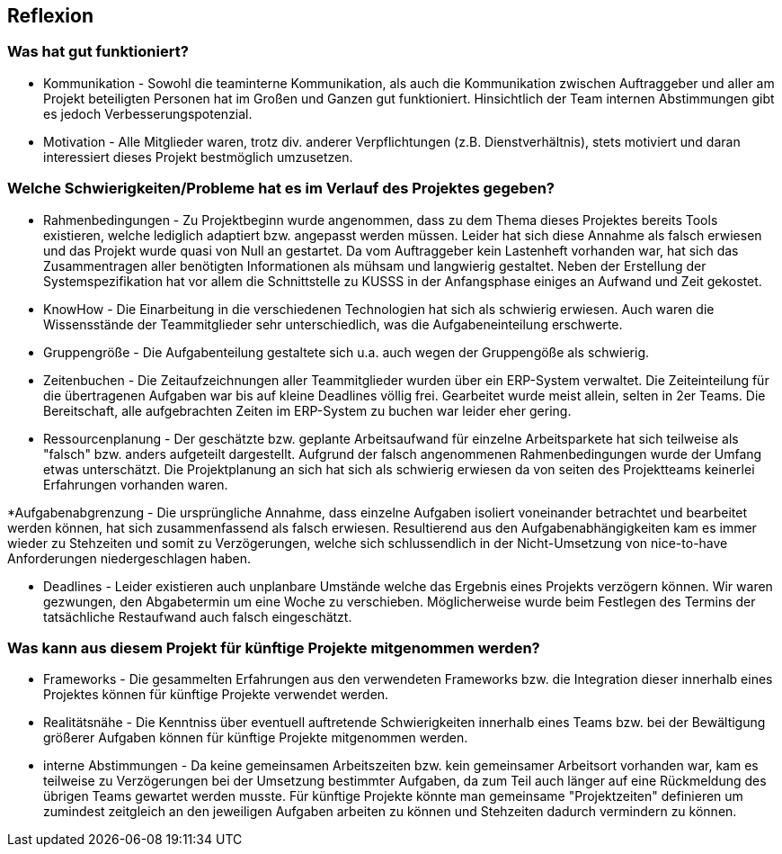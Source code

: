 == Reflexion ==

=== Was hat gut funktioniert? ===

* Kommunikation - Sowohl die teaminterne Kommunikation, als auch die Kommunikation zwischen Auftraggeber und aller am
Projekt beteiligten Personen hat im Großen und Ganzen gut funktioniert. Hinsichtlich der Team internen Abstimmungen gibt
es jedoch Verbesserungspotenzial.

* Motivation - Alle Mitglieder waren, trotz div. anderer Verpflichtungen (z.B. Dienstverhältnis), stets motiviert und
daran interessiert dieses Projekt bestmöglich umzusetzen.

=== Welche Schwierigkeiten/Probleme hat es im Verlauf des Projektes gegeben? ===

* Rahmenbedingungen - Zu Projektbeginn wurde angenommen, dass zu dem Thema dieses Projektes bereits Tools existieren, welche
lediglich adaptiert bzw. angepasst werden müssen. Leider hat sich diese Annahme als falsch erwiesen und das Projekt
wurde quasi von Null an gestartet. Da vom Auftraggeber kein Lastenheft vorhanden war, hat sich das Zusammentragen aller
benötigten Informationen als mühsam und langwierig gestaltet. Neben der Erstellung der Systemspezifikation hat vor allem
die Schnittstelle zu KUSSS in der Anfangsphase einiges an Aufwand und Zeit gekostet.

* KnowHow - Die Einarbeitung in die verschiedenen Technologien hat sich als schwierig erwiesen. Auch waren die
Wissensstände der Teammitglieder sehr unterschiedlich, was die Aufgabeneinteilung erschwerte.

* Gruppengröße - Die Aufgabenteilung gestaltete sich u.a. auch wegen der Gruppengöße als schwierig.

* Zeitenbuchen - Die Zeitaufzeichnungen aller Teammitglieder wurden über ein ERP-System verwaltet. Die Zeiteinteilung
für die übertragenen Aufgaben war bis auf kleine Deadlines völlig frei. Gearbeitet wurde meist allein, selten in
2er Teams. Die Bereitschaft, alle aufgebrachten Zeiten im ERP-System zu buchen war leider eher gering.

* Ressourcenplanung - Der geschätzte bzw. geplante Arbeitsaufwand für einzelne Arbeitsparkete hat sich teilweise als
"falsch" bzw. anders aufgeteilt dargestellt. Aufgrund der falsch angenommenen Rahmenbedingungen wurde der Umfang etwas
unterschätzt. Die Projektplanung an sich hat sich als schwierig erwiesen da von seiten des Projektteams keinerlei
Erfahrungen vorhanden waren.

*Aufgabenabgrenzung - Die ursprüngliche Annahme, dass einzelne Aufgaben isoliert voneinander betrachtet und bearbeitet
werden können, hat sich zusammenfassend als falsch erwiesen. Resultierend aus den Aufgabenabhängigkeiten kam es immer
wieder zu Stehzeiten und somit zu Verzögerungen, welche sich schlussendlich in der Nicht-Umsetzung von nice-to-have
Anforderungen niedergeschlagen haben.

* Deadlines - Leider existieren auch unplanbare Umstände welche das Ergebnis eines Projekts verzögern können.
Wir waren gezwungen, den Abgabetermin um eine Woche zu verschieben. Möglicherweise wurde beim Festlegen des Termins
der tatsächliche Restaufwand auch falsch eingeschätzt.

=== Was kann aus diesem Projekt für künftige Projekte mitgenommen werden? ===
* Frameworks - Die gesammelten Erfahrungen aus den verwendeten Frameworks bzw. die Integration dieser innerhalb eines
Projektes können für künftige Projekte verwendet werden.

* Realitätsnähe - Die Kenntniss über eventuell auftretende Schwierigkeiten innerhalb eines Teams bzw. bei der
Bewältigung größerer Aufgaben können für künftige Projekte mitgenommen werden.

* interne Abstimmungen - Da keine gemeinsamen Arbeitszeiten bzw. kein gemeinsamer Arbeitsort vorhanden war, kam es
teilweise zu Verzögerungen bei der Umsetzung bestimmter Aufgaben, da zum Teil auch länger auf eine Rückmeldung des
übrigen Teams gewartet werden musste. Für künftige Projekte könnte man gemeinsame "Projektzeiten" definieren um zumindest
zeitgleich an den jeweiligen Aufgaben arbeiten zu können und Stehzeiten dadurch vermindern zu können.
